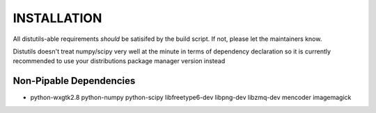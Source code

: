 INSTALLATION
============
All distutils-able requirements *should* be satisifed by the build script. If not, please let the maintainers know.

Distutils doesn't treat numpy/scipy very well at the minute in terms of dependency declaration so it is currently recommended to use your distributions package manager version instead

Non-Pipable Dependencies
------------------------
* python-wxgtk2.8
  python-numpy
  python-scipy
  libfreetype6-dev
  libpng-dev
  libzmq-dev
  mencoder
  imagemagick
